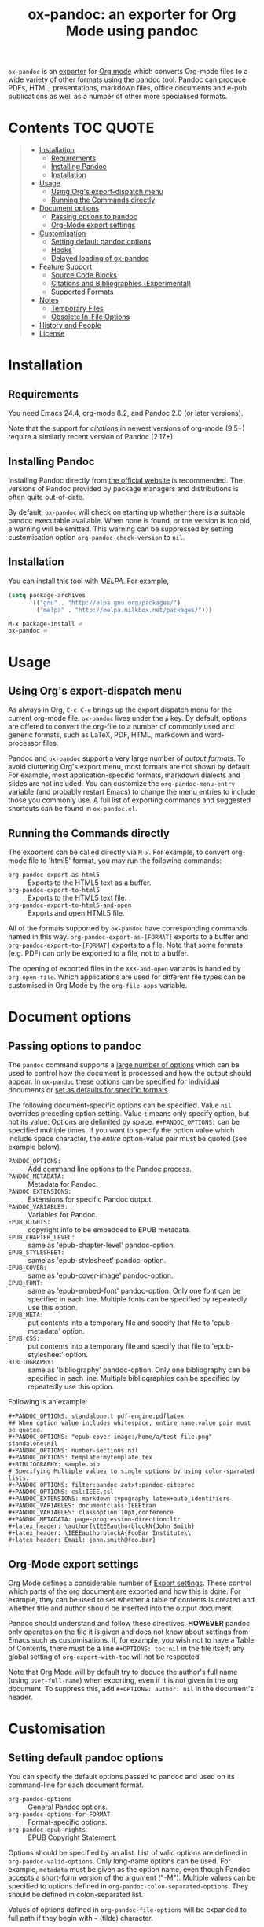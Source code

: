#+TITLE: ox-pandoc: an exporter for Org Mode using pandoc

=ox-pandoc= is an 
[[https://orgmode.org/manual/Exporting.html#Exporting][exporter]] for
[[https://orgmode.org/][Org mode]] which converts Org-mode files to a
wide variety of other formats using the [[https://pandoc.org/][pandoc]]
tool. Pandoc can produce PDFs, HTML, presentations, markdown files,
office documents and e-pub publications as well as a number of other
more specialised formats.

# Github's Org support doesn't seem to be able to do ToCs
# So use https://github.com/snosov1/toc-org
* Contents                                                        :TOC:QUOTE:
#+BEGIN_QUOTE
- [[#installation][Installation]]
  - [[#requirements][Requirements]]
  - [[#installing-pandoc][Installing Pandoc]]
  - [[#installation-1][Installation]]
- [[#usage][Usage]]
  - [[#using-orgs-export-dispatch-menu][Using Org's export-dispatch menu]]
  - [[#running-the-commands-directly][Running the Commands directly]]
- [[#document-options][Document options]]
  - [[#passing-options-to-pandoc][Passing options to pandoc]]
  - [[#org-mode-export-settings][Org-Mode export settings]]
- [[#customisation][Customisation]]
  - [[#setting-default-pandoc-options][Setting default pandoc options]]
  - [[#hooks][Hooks]]
  - [[#delayed-loading-of-ox-pandoc][Delayed loading of ox-pandoc]]
- [[#feature-support][Feature Support]]
  - [[#source-code-blocks][Source Code Blocks]]
  - [[#citations-and-bibliographies-experimental][Citations and Bibliographies (Experimental)]]
  - [[#supported-formats][Supported Formats]]
- [[#notes][Notes]]
  - [[#temporary-files][Temporary Files]]
  - [[#obsolete-in-file-options][Obsolete In-File Options]]
- [[#history-and-people][History and People]]
- [[#license][License]]
#+END_QUOTE

* Installation
** Requirements
You need Emacs 24.4, org-mode 8.2, and Pandoc 2.0 (or later versions).

Note that the support for [[*Citations and Bibliographies (Experimental)][citations]] in newest versions of org-mode
(9.5+) require a similarly recent version of Pandoc (2.17+).

** Installing Pandoc
Installing Pandoc directly from
[[https://pandoc.org/installing.html][the official website]] is
recommended. The versions of Pandoc provided by package managers and
distributions is often quite out-of-date.

By default, =ox-pandoc= will check on starting up whether there is a
suitable pandoc executable available. When none is found, or the version
is too old, a warning will be emitted. This warning can be suppressed
by setting customisation option =org-pandoc-check-version= to =nil=.
** Installation

You can install this tool with [[www.melpa.org][MELPA]].  For example,

#+BEGIN_SRC emacs-lisp
(setq package-archives
      '(("gnu" . "http://elpa.gnu.org/packages/")
        ("melpa" . "http://melpa.milkbox.net/packages/")))
#+END_SRC

: M-x package-install ⏎
: ox-pandoc ⏎

* Usage
** Using Org's export-dispatch menu
   As always in Org, =C-c C-e= brings up the export dispatch menu for
   the current org-mode file. =ox-pandoc= lives under the =p= key. By
   default, options are offered to convert the org-file to a number of
   commonly used and generic formats, such as LaTeX, PDF, HTML, markdown
   and word-processor files.

   Pandoc and =ox-pandoc= support a very large number of [[*Supported Formats][output formats]].
   To avoid cluttering Org's export menu, most formats are not shown by
   default. For example, most application-specific formats, markdown
   dialects and slides are not included. You can customize the
   =org-pandoc-menu-entry= variable (and probably restart Emacs) to
   change the menu entries to include those you commonly use. A full
   list of exporting commands and suggested shortcuts can be found in
   =ox-pandoc.el=.

** Running the Commands directly

The exporters can be called directly via =M-x=. For example, to convert
org-mode file to 'html5' format, you may run the following commands:

- =org-pandoc-export-as-html5= :: Exports to the HTML5 text as a buffer.
- =org-pandoc-export-to-html5= :: Exports to the HTML5 text file.
- =org-pandoc-export-to-html5-and-open= :: Exports and open HTML5 file.

All of the formats supported by =ox-pandoc= have corresponding commands
named in this way. =org-pandoc-export-as-[FORMAT]= exports to a buffer
and =org-pandoc-export-to-[FORMAT]= exports to a file. Note that some
formats (e.g. PDF) can only be exported to a file, not to a buffer.

The opening of exported files in the =XXX-and-open= variants is handled
by =org-open-file=. Which applications are used for different file types
can be customised in Org Mode by the =org-file-apps= variable.

* Document options
** Passing options to pandoc
The =pandoc= command supports a
[[https://pandoc.org/MANUAL.html#options][large number of options]]
which can be used to control how the document is processed and how the
output should appear. In =ox-pandoc= these options can be specified for
individual documents or [[#setting-default-pandoc-options][set as
defaults for specific formats]].

The following document-specific options can be specified. Value =nil=
overrides preceding option setting. Value =t= means only specify
option, but not its value. Options are delimited by space.
=#+PANDOC_OPTIONS:= can be specified multiple times. If you want to
specify the option value which include space character, the /entire/
option-value pair must be quoted (see example below).

- =PANDOC_OPTIONS:= :: Add command line options to the Pandoc process.
- =PANDOC_METADATA:= :: Metadata for Pandoc.
- =PANDOC_EXTENSIONS:= :: Extensions for specific Pandoc output.
- =PANDOC_VARIABLES:= :: Variables for Pandoc.
- =EPUB_RIGHTS:= :: copyright info to be embedded to EPUB metadata.
- =EPUB_CHAPTER_LEVEL:= :: same as 'epub-chapter-level' pandoc-option.
- =EPUB_STYLESHEET:= :: same as 'epub-stylesheet' pandoc-option.
- =EPUB_COVER:= :: same as 'epub-cover-image' pandoc-option.
- =EPUB_FONT:= :: same as 'epub-embed-font' pandoc-option. Only one
                  font can be specified in each line. Multiple fonts
                  can be specified by repeatedly use this option.
- =EPUB_META:= :: put contents into a temporary file and specify
                  that file to 'epub-metadata' option.
- =EPUB_CSS:= :: put contents into a temporary file and specify
                 that file to 'epub-stylesheet' option.
- =BIBLIOGRAPHY:= :: same as 'bibliography' pandoc-option. Only one
     bibliography can be specified in each line. Multiple
     bibliographies can be specified by repeatedly use this option.

Following is an example:

: #+PANDOC_OPTIONS: standalone:t pdf-engine:pdflatex
: ## When option value includes whitespace, entire name:value pair must be quoted.
: #+PANDOC_OPTIONS: "epub-cover-image:/home/a/test file.png" standalone:nil
: #+PANDOC_OPTIONS: number-sections:nil
: #+PANDOC_OPTIONS: template:mytemplate.tex
: #+BIBLIOGRAPHY: sample.bib
: # Specifying Multiple values to single options by using colon-sparated lists.
: #+PANDOC_OPTIONS: filter:pandoc-zotxt:pandoc-citeproc
: #+PANDOC_OPTIONS: csl:IEEE.csl
: #+PANDOC_EXTENSIONS: markdown-typography latex+auto_identifiers
: #+PANDOC_VARIABLES: documentclass:IEEEtran
: #+PANDOC_VARIABLES: classoption:10pt,conference
: #+PANDOC_METADATA: page-progression-direction:ltr
: #+latex_header: \author{\IEEEauthorblockN{John Smith}
: #+latex_header: \IEEEauthorblockA{FooBar Institute\\
: #+latex_header: Email: john.smith@foo.bar}

** Org-Mode export settings
Org Mode defines a considerable number of [[https://orgmode.org/manual/Export-Settings.html][Export settings]]. These control which parts of the org document are exported and how this is done. For example, they can be used to set whether a table of contents is created and whether title and author should be inserted into the output document.

Pandoc should understand and follow these directives. *HOWEVER* pandoc only operates on the file it is given and does not know about settings from Emacs such as customisations. If, for example, you wish not to have a Table of Contents, there must be a line =#+OPTIONS: toc:nil= in the file itself; any global setting of =org-export-with-toc= will not be respected.

Note that Org Mode will by default try to deduce the author's full name (using =user-full-name=) when exporting, even if it is not given in the org document. To suppress this, add =#+OPTIONS: author: nil= in the document's header.

* Customisation
** Setting default pandoc options

You can specify the default options passed to pandoc and used on its
command-line for each document format. 

- =org-pandoc-options= :: General Pandoc options.
- =org-pandoc-options-for-FORMAT= :: Format-specific options.
- =org-pandoc-epub-rights= :: EPUB Copyright Statement.

Options should be specified by an alist. List of valid options are
defined in =org-pandoc-valid-options=. Only long-name options can be
used. For example, =metadata= must be given as the option name, even
though Pandoc accepts a short-form version of the argument ("-M").
Multiple values can be specified to options defined in
=org-pandoc-colon-separated-options=. They should be defined in
colon-separated list.

Values of options defined in =org-pandoc-file-options= will be
expanded to full path if they begin with =~= (tilde) character.

You can also specify output format extension with
=org-pandoc-format-extensions= variable.

For example:

#+BEGIN_SRC emacs-lisp
;; default options for all output formats
(setq org-pandoc-options '((standalone . t)))
;; cancel above settings only for 'docx' format
(setq org-pandoc-options-for-docx '((standalone . nil)))
;; special settings for beamer-pdf and latex-pdf exporters
(setq org-pandoc-options-for-beamer-pdf '((pdf-engine . "xelatex")))
(setq org-pandoc-options-for-latex-pdf '((pdf-engine . "pdflatex")))
;; special extensions for markdown_github output
(setq org-pandoc-format-extensions '(markdown_github+pipe_tables+raw_html))
#+END_SRC



** Hooks 
Hooks are also provided to be called when =pandoc= has completed processing.

- =org-pandoc-after-processing-FORMAT-hook= :: Hook called after processing =FORMAT=. 

These hooks are only available for text-file =FORMAT=.
=after-processing= options can not be specified to =epub=, =docx= or
=pdf= formats.

For preprocessing hooks, use =org-export-before-processing-hook=.

** Delayed loading of ox-pandoc
If you want delayed loading of `ox-pandoc' when
=org-pandoc-menu-entry= is customized, please consider the following
settings in your init file.

#+BEGIN_SRC emacs-lisp
(with-eval-after-load 'ox
  (require 'ox-pandoc))
#+END_SRC
* Feature Support 
** Source Code Blocks
=ox-pandoc= supports the export of code blocks, including code blocks
for specific output formats (e.g. LaTeX, HTML). Code wrapped in
=#+BEGIN_EXPORT [format]= will be passed to pandoc as-is. Pandoc knows how
to handle these blocks correctly and will include them in the final
output if they match the target format. The same applies for short
format-specific snippets using Org's =@@format:= syntax.

Blocks and snippets intended only for the pandoc backend can be
specified using =#+BEGIN_EXPORT pandoc= and =@@pandoc:=. The inner
content of these blocks and snippets will be passed to pandoc. This may
be useful for adding extra information for output formats only supported
by pandoc, not by Org's own native converters.

=ox-pandoc= also supports the evaluation of embedded code blocks wrapped
with =BEGIN_SRC [language]=. The various options described by the
[[https://orgmode.org/manual/Working-with-Source-Code.html#Working-with-Source-Code][Org-mode
manual]] for working with source code should be supported: source code,
results, both or neither can included in the final document and outputs
can be specified for particular output formats (e.g. HTML).

*IMPORTANT*: if you wish to include evaluated =SRC= blocks and their
results in documents to be processed by pandoc, each block should be
given a unique name. For example.

#+BEGIN_EXAMPLE
#+NAME: my--block
#+BEGIN_SRC emacs-lisp :exports both :results value
(+ 4 7)
#+END_SRC
#+END_EXAMPLE


** Citations and Bibliographies (Experimental)
Citations can be inserted into Org documents and then, when the document
is exported and linked to a bibliography file, the citations are
formatted correctly (e.g. in footnotes, numbered or author-year style)
and a formatted bibliography added to the output document. Pandoc has
long had a [[https://pandoc.org/org.html#citations][number of options
for processing citations]] in org documents. With version 9.5
(September 2021) Org Mode added [[https://orgmode.org/manual/Citation-handling.html][official syntax and support for citations]].

=ox-pandoc= aims fully to support citation handling and export in Org Mode 9.5+ and =pandoc=. This is complicated by the many potential formats and by there being overlapping but not 100% compatible tools involved. Citation support should be seen as *experimental* and I encourage you to report unexpected results, please including sample documents.

In all cases, you can indicate what bibliography file is the source for citations in a document with a header =#+BIBLIOGRAPHY: my-references.bib=. Bibliographies can potentially be in =.bib=, =.yaml= or =.json= format. A =#+CITE_EXPORT:= header indicates how citations in the document are processed before being handed to pandoc. Which [[https://orgmode.org/manual/Citation-export-processors.html][exporter]] to choose depends on what final document format is targetted:

*** Exporting citations to LaTeX / PDF
If the document is going to be transformed to TeX and then compiled by a LaTeX processor to make (for example) a PDF, you should probably choose either the =biblatex= or =natbib= processor. Additional arguments to the header can specify the citation and bibliography format wanted from =biblatex= or =natbib= - see the [[https://orgmode.org/manual/Citation-export-processors.html][Org Manual]].

In this case, =cite:= commands are replaced with the appropriate LaTeX commands. Pandoc should ignore these and pass them through to the LaTeX compiler.

*** Exporting citations to HTML, ODT, DocX etc
For other formats, the best approach at the moment is to use the =csl= Org-Mode cite processor; this requires that the =citeproc-el= Emacs package be installed. A =.csl= (Citation Style Language) file can be specified to determine how citations and bibligraphy are to be formatted.

In this case, citations and bibliography are resolved and formatted before they are passed to Pandoc, which should simply pass on the formatting to the final output document.

*** Alternative: using Pandoc citation syntax
An alternative to the above (also relevant for Org 9.4 and earlier) is to ensure that citations in text are transformed to [[https://pandoc.org/org.html#citations][one of the formats that Pandoc recognises in org documents]]. You should then set  =#+PANDOC_OPTIONS: citeproc:t= in the document header.

In this case, citations are instead processed by =pandoc= using CSL. This may be a good solution if you are using one of the alternative citation systems for Org, such as =org-ref=. A goal in =ox-pandoc= is to offer an alternative citation export processor that outputs Pandoc-specific citation syntax, but this is still in planning.

** Supported Formats

You can convert an Org-mode file to various formats with simple
commands. The following table shows the supported formats:

| format            | extension | buffer | file |
|-------------------+-----------+--------+------|
| asciidoc          | txt       | yes    | yes  |
| beamer            | tex       | yes    | yes  |
| beamer-pdf        | pdf       | no     | yes  |
| commonmark        | md        | yes    | yes  |
| context           | tex       | yes    | yes  |
| docbook           | xml       | yes    | yes  |
| docx              |           | no     | yes  |
| dzslides          | html      | yes    | yes  |
| epub2             | epub      | no     | yes  |
| epub3             | epub      | no     | yes  |
| fb2               | fb2       | yes    | yes  |
| gfm               | md        | yes    | yes  |
| html4             | html      | yes    | yes  |
| html5             | html      | yes    | yes  |
| icml              |           | yes    | yes  |
| jira              | md        | yes    | yes  |
| json              |           | yes    | yes  |
| latex             | tex       | yes    | yes  |
| latex-pdf         | pdf       | no     | yes  |
| man               |           | yes    | yes  |
| markdown          | md        | yes    | yes  |
| markdown_github   | md        | yes    | yes  |
| markdown_mmd      | md        | yes    | yes  |
| markdown_phpextra | md        | yes    | yes  |
| markdown_strict   | md        | yes    | yes  |
| mediawiki         |           | yes    | yes  |
| native            | hs        | yes    | yes  |
| odt               |           | no     | yes  |
| opendocument      | xml       | yes    | yes  |
| opml              |           | yes    | yes  |
| org               |           | yes    | yes  |
| plain             | txt       | yes    | yes  |
| pptx              |           | no     | yes  |
| revealjs          | html      | yes    | yes  |
| rst               |           | yes    | yes  |
| rtf               |           | yes    | yes  |
| s5                | html      | yes    | yes  |
| slideous          | html      | yes    | yes  |
| slidy             | html      | yes    | yes  |
| texinfo           | texi      | yes    | yes  |
| textile           |           | yes    | yes  |
* Notes
** Temporary Files
=ox-pandoc= works by first using Org-mode's own conversion functions to
export a temporary version of the org file and then calling =pandoc=
with the appropriate switches on this file. This process creates
temporary files in the working directory called "XXXX.tmpZZZZ.org" and
"XXXX.tmpZZZZ.css" (if necessary). (ZZZZ is a random string)

Under normal operation the temporary files are deleted automatically
when `pandoc` has finished processing them. If you use =recentf=, you
may find these files clutter your recent files list. =M-x
recentf-cleanup= should remove them.
** Obsolete In-File Options

Following options are supported in previous version of =ox-pandoc=.
They are no longer supported.

- =EPUB_METADATA:= :: obsolete. Use =epub-metadata= in
     =PANDOC_OPTIONS:= instead.
- =EPUB_STYLESHEET:= :: obsolete. Use =epub-stylesheet= in
     =PANDOC_OPTIONS:= instead.

* History and People
  This package was inspired by [[https://github.com/robtillotson/org-pandoc][org-pandoc]], but was entirely re-written by [[http://github.com/kawabata][kawabata]] who is the original author of =ox-pandoc=. The code was released as a emacs package via MELPA.

  In 2021, the package was updated to address small feature requests, apply patches and fix a number of bugs, most of which had arisen through changes in =pandoc= itself. The package is currently maintained by  [[http://github.com/a-fent][a-fent]].

* License

  GPLv2.

